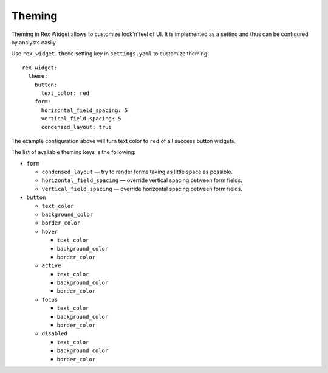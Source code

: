 Theming
=======

Theming in Rex Widget allows to customize look'n'feel of UI. It is implemented
as a setting and thus can be configured by analysts easily.

Use ``rex_widget.theme`` setting key in ``settings.yaml`` to customize theming::

    rex_widget:
      theme:
        button:
          text_color: red
        form:
          horizontal_field_spacing: 5
          vertical_field_spacing: 5
          condensed_layout: true

The example configuration above will turn text color to ``red`` of all success
button widgets.

The list of available theming keys is the following:

* ``form``

  - ``condensed_layout`` — try to render forms taking as little space as
    possible.
  - ``horizontal_field_spacing`` — override vertical spacing between form
    fields.
  - ``vertical_field_spacing`` — override horizontal spacing between form fields.

* ``button``

  - ``text_color``
  - ``background_color``
  - ``border_color``
  - ``hover``

    + ``text_color``
    + ``background_color``
    + ``border_color``

  - ``active``

    + ``text_color``
    + ``background_color``
    + ``border_color``

  - ``focus``

    + ``text_color``
    + ``background_color``
    + ``border_color``

  - ``disabled``

    + ``text_color``
    + ``background_color``
    + ``border_color``
